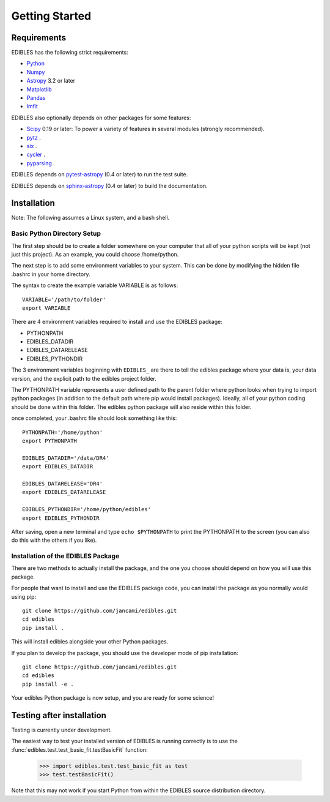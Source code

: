 ***************
Getting Started
***************

Requirements
============

EDIBLES has the following strict requirements:

* `Python <https://www.python.org/>`_ 

* `Numpy <https://numpy.org/>`_ 

* `Astropy <https://www.astropy.org>`_ 3.2 or later

* `Matplotlib <https://matplotlib.org/>`_

* `Pandas <https://pandas.pydata.org/>`_ 

* `lmfit <https://pypi.org/project/lmfit/>`_ 

EDIBLES also optionally depends on other packages for some features:

* `Scipy <https://www.scipy.org/>`_ 0.19 or later:  To power a variety of features in several
  modules (strongly recommended).

* `pytz <https://pypi.org/project/pytz/>`_ .

* `six <https://pypi.org/project/six/>`_ .

* `cycler <https://pypi.org/project/Cycler/>`_ .

* `pyparsing <https://pypi.org/project/pyparsing/>`_ .



EDIBLES depends on `pytest-astropy
<https://github.com/astropy/pytest-astropy>`_ (0.4 or later) to run
the test suite.

EDIBLES depends on `sphinx-astropy
<https://github.com/astropy/sphinx-astropy>`_ (0.4 or later) to build
the documentation.

Installation
============

Note: The following assumes a Linux system, and a bash shell. 


Basic Python Directory Setup
----------------------------


The first step should be to create a folder somewhere on your computer that all of your python scripts will be kept (not just this project). As an example, you could choose /home/python. 

The next step is to add some environment variables to your system. This can be done by modifying the hidden file .bashrc in your home directory.

The syntax to create the example variable VARIABLE is as follows::

    VARIABLE='/path/to/folder'
    export VARIABLE

There are 4 environment variables required to install and use the EDIBLES package:

- PYTHONPATH
- EDIBLES_DATADIR
- EDIBLES_DATARELEASE
- EDIBLES_PYTHONDIR

The 3 environment variables beginning with ``EDIBLES_`` are there to tell the edibles package where your data is, your data version, and the explicit path to the edibles project folder.

The PYTHONPATH variable represents a user defined path to the parent folder where python looks when trying to import python packages (in addition to the default path where pip would install packages). Ideally, all of your python coding should be done within this folder. The edibles python package will also reside within this folder.

once completed, your .bashrc file should look something like this::

    PYTHONPATH='/home/python'
    export PYTHONPATH

    EDIBLES_DATADIR='/data/DR4'
    export EDIBLES_DATADIR

    EDIBLES_DATARELEASE='DR4'
    export EDIBLES_DATARELEASE

    EDIBLES_PYTHONDIR='/home/python/edibles'
    export EDIBLES_PYTHONDIR

After saving, open a new terminal and type ``echo $PYTHONPATH`` to print the PYTHONPATH to the screen (you can also do this with the others if you like).
 

Installation of the EDIBLES Package
-----------------------------------

There are two methods to actually install the package, and the one you choose should depend on how you will use this package. 

For people that want to install and use the EDIBLES package code, you can install the package as you normally would using pip::

    git clone https://github.com/jancami/edibles.git
    cd edibles
    pip install .

This will install edibles alongside your other Python packages.

If you plan to develop the package, you should use the developer mode of pip installation::

    git clone https://github.com/jancami/edibles.git
    cd edibles
    pip install -e .


Your edibles Python package is now setup, and you are ready for some science!


Testing after installation
==========================

Testing is currently under development.

The easiest way to test your installed version of EDIBLES is running
correctly is to use the :func:`edibles.test.test_basic_fit.testBasicFit` function:

    >>> import edibles.test.test_basic_fit as test
    >>> test.testBasicFit()

Note that this may not work if you start Python from within the
EDIBLES source distribution directory.



.. _github: https://github.com/jancami/edibles
